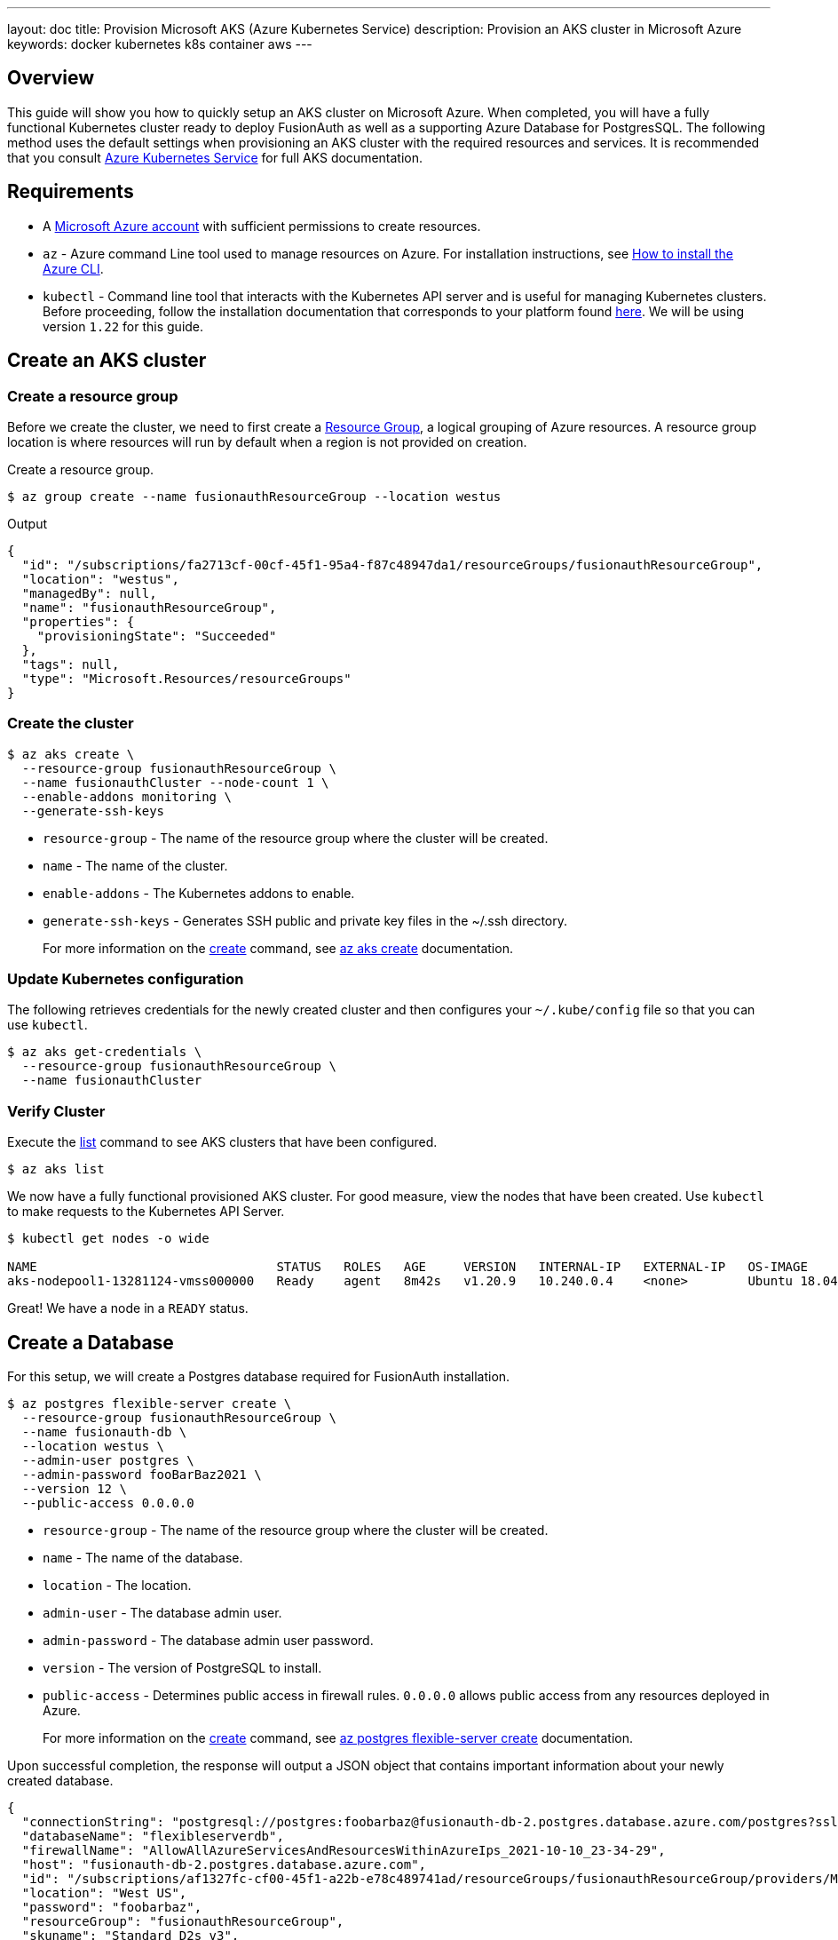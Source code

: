 ---
layout: doc
title: Provision Microsoft AKS (Azure Kubernetes Service)
description: Provision an AKS cluster in Microsoft Azure
keywords: docker kubernetes k8s container aws
---

== Overview

This guide will show you how to quickly setup an AKS cluster on Microsoft Azure. When completed, you will have a fully functional Kubernetes cluster ready to deploy FusionAuth as well as a supporting Azure Database for PostgresSQL.
The following method uses the default settings when provisioning an AKS cluster with the required resources and services. It is recommended that you consult link:https://docs.microsoft.com/en-us/azure/aks/[Azure Kubernetes Service] for full AKS documentation.

== Requirements

* A link:https://portal.azure.com/[Microsoft Azure account] with sufficient permissions to create resources.
* `az` - Azure command Line tool used to manage resources on Azure. For installation instructions, see link:https://docs.microsoft.com/en-us/cli/azure/install-azure-cli[How to install the Azure CLI].
* `kubectl` - Command line tool that interacts with the Kubernetes API server and is useful for managing Kubernetes clusters. Before proceeding, follow the installation documentation that corresponds to your platform found link:https://kubernetes.io/docs/tasks/tools/[here].
We will be using version `1.22` for this guide.

== Create an AKS cluster

=== Create a resource group

Before we create the cluster, we need to first create a link:https://docs.microsoft.com/en-us/azure/azure-resource-manager/management/overview[Resource Group], a logical grouping of Azure resources. A resource group location is where resources will run by default when a region is not provided on creation.

Create a resource group.

```bash
$ az group create --name fusionauthResourceGroup --location westus
```

Output
```json
{
  "id": "/subscriptions/fa2713cf-00cf-45f1-95a4-f87c48947da1/resourceGroups/fusionauthResourceGroup",
  "location": "westus",
  "managedBy": null,
  "name": "fusionauthResourceGroup",
  "properties": {
    "provisioningState": "Succeeded"
  },
  "tags": null,
  "type": "Microsoft.Resources/resourceGroups"
}
```

=== Create the cluster

```bash
$ az aks create \
  --resource-group fusionauthResourceGroup \
  --name fusionauthCluster --node-count 1 \
  --enable-addons monitoring \
  --generate-ssh-keys
```

* `resource-group` - The name of the resource group where the cluster will be created.
* `name` - The name of the cluster.
* `enable-addons` - The Kubernetes addons to enable.
* `generate-ssh-keys` - Generates SSH public and private key files in the ~/.ssh directory.
+
For more information on the link:https://docs.microsoft.com/en-us/cli/azure/aks?view=azure-cli-latest#az_aks_create[create] command, see link:https://docs.microsoft.com/en-us/cli/azure/aks?view=azure-cli-latest#az_aks_create[az aks create] documentation.

=== Update Kubernetes configuration

The following retrieves credentials for the newly created cluster and then configures your `~/.kube/config` file so that you can use `kubectl`.

```bash
$ az aks get-credentials \
  --resource-group fusionauthResourceGroup \
  --name fusionauthCluster
```

=== Verify Cluster

Execute the link:https://docs.microsoft.com/en-us/cli/azure/aks?view=azure-cli-latest#az_aks_list[list] command to see AKS clusters that have been configured.

```bash
$ az aks list
```

We now have a fully functional provisioned AKS cluster. For good measure, view the nodes that have been created.
Use `kubectl` to make requests to the Kubernetes API Server.

```bash
$ kubectl get nodes -o wide

NAME                                STATUS   ROLES   AGE     VERSION   INTERNAL-IP   EXTERNAL-IP   OS-IMAGE             KERNEL-VERSION     CONTAINER-RUNTIME
aks-nodepool1-13281124-vmss000000   Ready    agent   8m42s   v1.20.9   10.240.0.4    <none>        Ubuntu 18.04.6 LTS   5.4.0-1059-azure   containerd://1.4.9+azure
```

Great! We have a node in a `READY` status.

== Create a Database

For this setup, we will create a Postgres database required for FusionAuth installation.

```bash
$ az postgres flexible-server create \
  --resource-group fusionauthResourceGroup \
  --name fusionauth-db \
  --location westus \
  --admin-user postgres \
  --admin-password fooBarBaz2021 \
  --version 12 \
  --public-access 0.0.0.0
```

* `resource-group` - The name of the resource group where the cluster will be created.
* `name` - The name of the database.
* `location` - The location.
* `admin-user` - The database admin user.
* `admin-password` - The database admin user password.
* `version` - The version of PostgreSQL to install.
* `public-access` - Determines public access in firewall rules. `0.0.0.0` allows public access from any resources deployed in Azure.

+
For more information on the link:https://docs.microsoft.com/en-us/cli/azure/postgres/flexible-server?view=azure-cli-latest#az_postgres_flexible_server_create[create] command, see link:https://docs.microsoft.com/en-us/cli/azure/postgres/flexible-server?view=azure-cli-latest#az_postgres_flexible_server_create[az postgres flexible-server create] documentation.

Upon successful completion, the response will output a JSON object that contains important information about your newly created database.

```json
{
  "connectionString": "postgresql://postgres:foobarbaz@fusionauth-db-2.postgres.database.azure.com/postgres?sslmode=require",
  "databaseName": "flexibleserverdb",
  "firewallName": "AllowAllAzureServicesAndResourcesWithinAzureIps_2021-10-10_23-34-29",
  "host": "fusionauth-db-2.postgres.database.azure.com",
  "id": "/subscriptions/af1327fc-cf00-45f1-a22b-e78c489741ad/resourceGroups/fusionauthResourceGroup/providers/Microsoft.DBforPostgreSQL/flexibleServers/fusionauth-db-2",
  "location": "West US",
  "password": "foobarbaz",
  "resourceGroup": "fusionauthResourceGroup",
  "skuname": "Standard_D2s_v3",
  "username": "postgres",
  "version": "12"
}
```

== Next Steps

We now have all the necessary infrastructure to deploy containerized applications to AKS.

Next up, link:link:../../[Deploy FusionAuth in Kubernetes].

